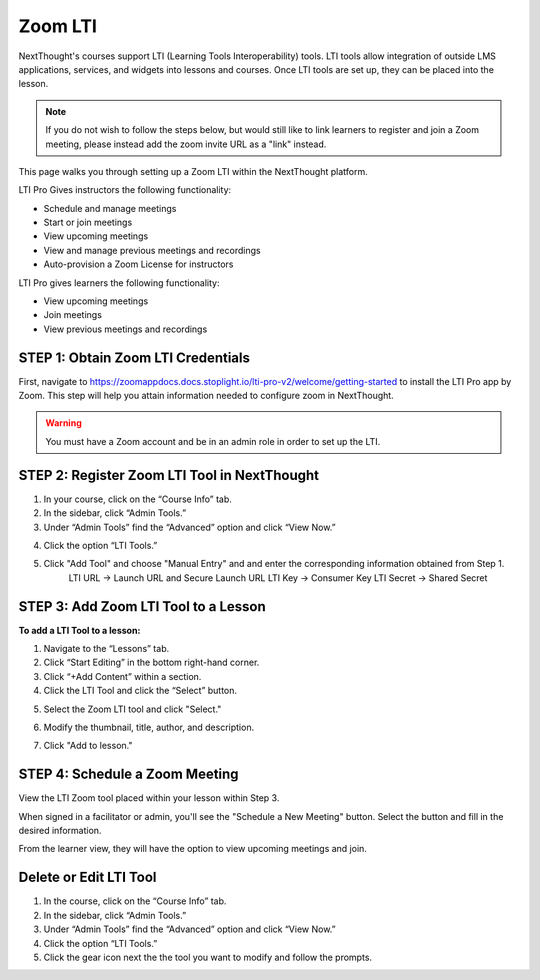 ================
Zoom LTI
================

NextThought's courses support LTI (Learning Tools Interoperability) tools. LTI tools allow integration of outside LMS applications, services, and widgets into lessons and courses. Once LTI tools are set up, they can be placed into the lesson.

.. note:: If you do not wish to follow the steps below, but would still like to link learners to register and join a Zoom meeting, please instead add the zoom invite URL as a "link" instead.

This page walks you through setting up a Zoom LTI within the NextThought platform.

LTI Pro Gives instructors the following functionality:

- Schedule and manage meetings
- Start or join meetings
- View upcoming meetings
- View and manage previous meetings and recordings
- Auto-provision a Zoom License for instructors

LTI Pro gives learners the following functionality:

- View upcoming meetings
- Join meetings
- View previous meetings and recordings

STEP 1: Obtain Zoom LTI Credentials
=====================================

First, navigate to https://zoomappdocs.docs.stoplight.io/lti-pro-v2/welcome/getting-started to install the LTI Pro app by Zoom. This step will help you attain information needed to configure zoom in NextThought.

.. warning:: You must have a Zoom account and be in an admin role in order to set up the LTI.

STEP 2: Register Zoom LTI Tool in NextThought
==============================================

1. In your course, click on the “Course Info” tab.
2. In the sidebar, click “Admin Tools.”
3. Under “Admin Tools” find the “Advanced” option and click “View Now.”

.. image:: images/2.3zoomlti.png

4. Click the option “LTI Tools.”

.. image:: images/2.4zoomlti.png

5. Click "Add Tool" and choose "Manual Entry" and and enter the corresponding information obtained from Step 1.
	LTI URL →  Launch URL and Secure Launch URL
	LTI Key → Consumer Key
	LTI Secret → Shared Secret

.. image:: images/2.5zoomlti.png

STEP 3: Add Zoom LTI Tool to a Lesson
======================================

**To add a LTI Tool to a lesson:**

1. Navigate to the “Lessons” tab.
2. Click “Start Editing” in the bottom right-hand corner.
3. Click “+Add Content” within a section.
4. Click the LTI Tool and click the “Select” button.

.. image:: images/3.4zoomlti.png

5. Select the Zoom LTI tool and click "Select."

.. image:: images/3.5zoomlti.png

6. Modify the thumbnail, title, author, and description.

.. image:: images/3.6zoomlti.png

7. Click "Add to lesson."


STEP 4: Schedule a Zoom Meeting 
==================================

View the LTI Zoom tool placed within your lesson within Step 3.

When signed in a facilitator or admin, you'll see the "Schedule a New Meeting" button. Select the button and fill in the desired information.

.. image:: images/

From the learner view, they will have the option to view upcoming meetings and join.

.. image:: images/

Delete or Edit LTI Tool
========================

1. In the course, click on the “Course Info” tab.
2. In the sidebar, click “Admin Tools.”
3. Under “Admin Tools” find the “Advanced” option and click “View Now.”
4. Click the option “LTI Tools.”
5. Click the gear icon next the the tool you want to modify and follow the prompts.

.. image:: images/LTIdeleteedit.png

